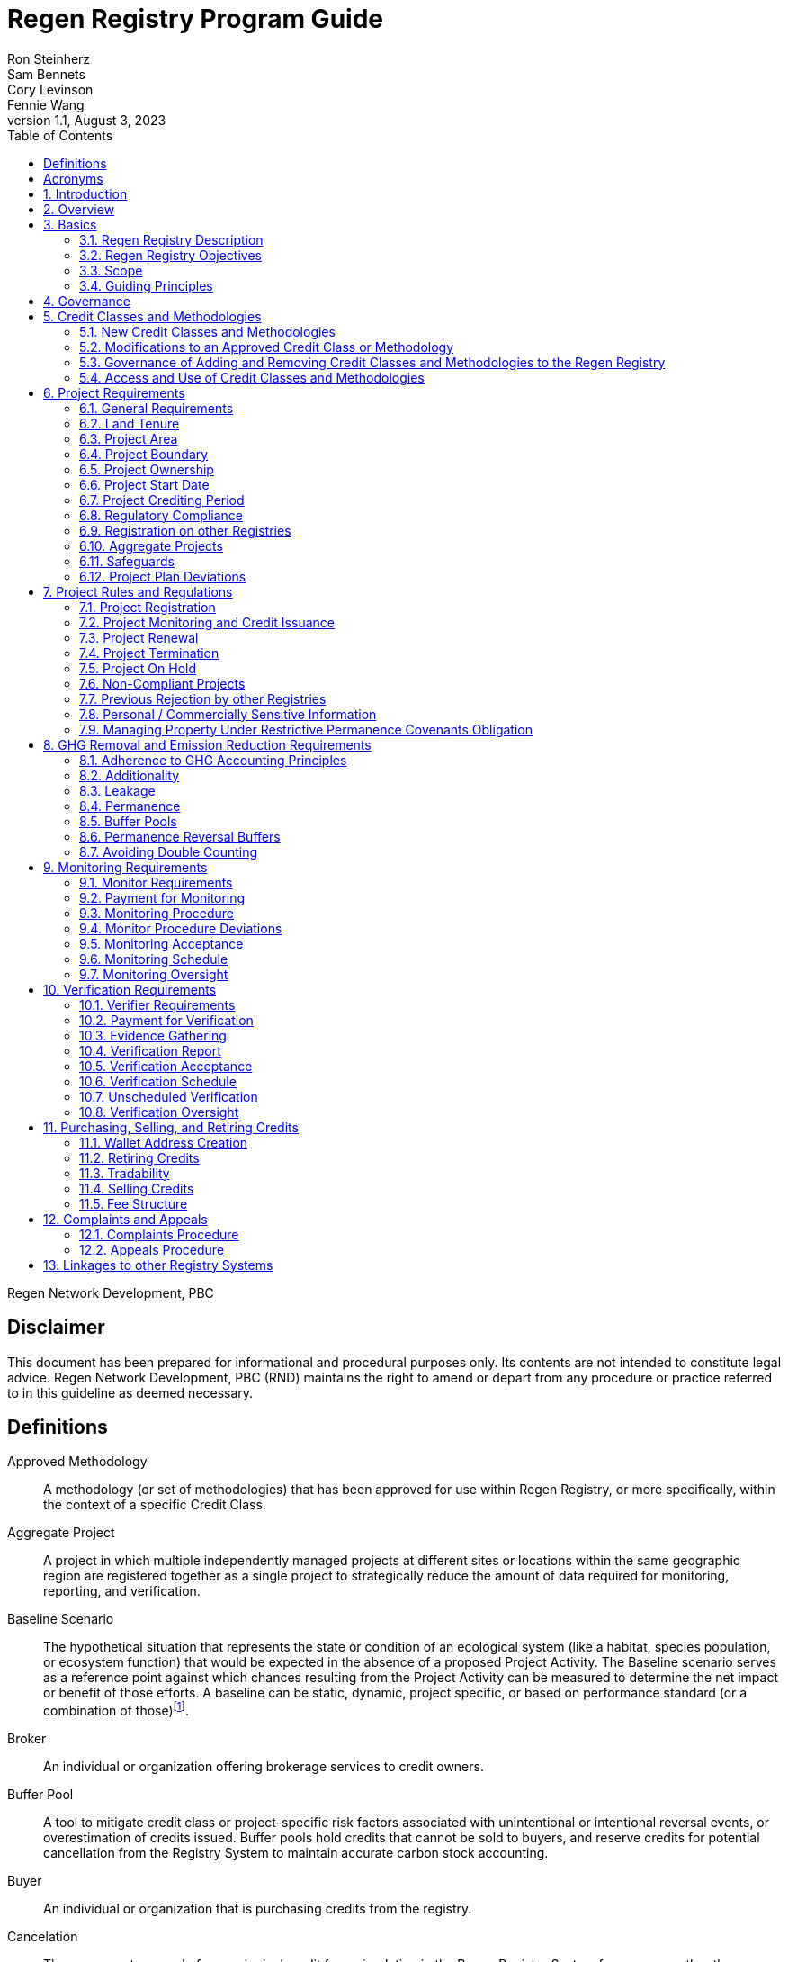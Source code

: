 = Regen Registry Program Guide
Ron Steinherz; Sam Bennets; Cory Levinson; Fennie Wang
v1.1, August 3, 2023
:description: 
:toc:
:sectnumlevels: 3

Regen Network Development, PBC

[discrete]
== Disclaimer

This document has been prepared for informational and procedural
purposes only. Its contents are not intended to constitute legal advice.
Regen Network Development, PBC (RND) maintains the right to amend or
depart from any procedure or practice referred to in this guideline as
deemed necessary.


== Definitions

Approved Methodology::

A methodology (or set of methodologies) that has been approved for use within Regen Registry, or more specifically, within the context of a specific Credit Class.

Aggregate Project::

A project in which multiple independently managed projects at different
sites or locations within the same geographic region are registered
together as a single project to strategically reduce the amount of data
required for monitoring, reporting, and verification.

Baseline Scenario::

The hypothetical situation that represents the state or condition of an
ecological system (like a habitat, species population, or ecosystem
function) that would be expected in the absence of a proposed Project
Activity. The Baseline scenario serves as a reference point against
which chances resulting from the Project Activity can be measured to
determine the net impact or benefit of those efforts. A baseline can be
static, dynamic, project specific, or based on performance standard (or
a combination of
those)footnote:[https://ghgprotocol.org/sites/default/files/standards/ghg_project_accounting.pdf[https://ghgprotocol.org/sites/default/files/standards/ghg_project_accounting.pdf]].

Broker::

An individual or organization offering brokerage services to credit
owners.

Buffer Pool::

A tool to mitigate credit class or project-specific risk factors
associated with unintentional or intentional reversal events, or
overestimation of credits issued. Buffer pools hold credits that cannot
be sold to buyers, and reserve credits for potential cancellation from
the Registry System to maintain accurate carbon stock accounting.

Buyer::

An individual or organization that is purchasing credits from the
registry.

Cancelation::

The permanent removal of an ecological credit from circulation in the
Regen Registry System for purposes other than retirement. Reasons for
cancellation could include reversals, non-compliance with Regen Registry
or Credit Class standards, or migrating credits to a different registry
system.

Credit::

A digital asset, representing a quantifiable unit of measurement either
tied to ecological or social benefit resulting from the implementation
of a Project Activity, or tied to the successful implementation of a
Project Activity rather than an explicitly measured benefit. Credits
within the Registry System are tracked on Regen Ledger, and can exist in
a Tradable, Retired, or Canceled state.

Credit Class::

A standard or protocol for project registration and credit issuance
corresponding to Project Activities measuring GHG removal or emission
reduction, environmental stewardship , and/or other ecological or social
benefits. Credit Classes define the structure, procedures, and
requirements to register projects and issue credits under a specific
protocol. The protocol defined in a Credit Class typically establishes
one or more Approved Methodologies for use under said Credit Class, and
in addition establishes programmatic rules and requirements for project
registration and credit issuance (i.e. project eligibility criteria,
Buffer Pool management, Verification requirements). In some cases, the
processes for measuring, reporting, and verification of ecological and
social benefits may be incorporated directly into a Credit Class, as
opposed to being defined as a Methodology, independent of the
programmatic requirements established in the Credit Class.
+
Credit Classes act as standalone standards or crediting protocols,
meaning that every Credit Class registered with the Regen Registry may
have its own designated governance and issuance structure, buffer pool
requirements, project plan registration requirements, and set of project
actors which act independently of other registered Credit Classes. +
+
Within the context of Regen Ledger (the Registry System used by Regen
Registry), each Credit Class has:
+
- A governance body known as the Credit Class Admin
- One or more Buffer Pools, set up to ensure accounting integrity of
ecological benefits accounted for under the Credit Class
- A set of on-chain anchored metadata defining the rules and regulations
for this Credit Class, as well as a list of Approved Methodologies which
may be used by projects registered in this Credit Class
- One or more Registry Agents who manage project registration and credit
issuance


Credit Class Admin::

An individual, organization, or group of individuals/organizations
(private or governmental) that manages the rules and conditions
necessary to issue credits under a Credit Class. The Credit Class Admin
is responsible for maintaining the credit class protocol, list of
approved methodologies, and subsequent documentation in accordance with
the Regen Registry Program Guide. Additionally, the Credit Class Admin
maintains the list of approved Registry Agents, maintains on-chain
metadata for the Credit Class, and (if applicable) manages Buffer Pool
Accounts for the Credit Class. To the extent that active management of
the above allows, Credit Class Admins are responsible for ensuring
integrity of all ecological claims accounted for in the Credit Class.
+
Credit Class Admins have sole control over the above on-chain components
of a Credit Class, and can also transfer Credit Class Admin privileges
to a new address at their own discretion. Credit Classes may be delisted
from Regen Registry if a Credit Class Admin falls out of compliance with
the Regen Registry Program Guide.

Credit Designer::

An individual or organization that develops a new Credit Class or
updates an existing one.

Crediting Period::

The finite length of time for which a Project Plan is valid, and during
which a project can generate credits.

Credit Vintage::

The Credit Vintage refers to the year in which ecological credits were
issued. Credit Vintages can generally refer to the year in which GHG
emission reductions/removals or other ecological and social benefits
occurred, however, the exact time frame might span multiple years for
longer Reporting Periods.

Issuance::

Issuance is the act of recording and assigning initial ownership of
quantified ecological outcomes and carbon offsets in the form of a
digital asset, known as credits, on the Regen Registry System, a public
blockchain for recording all data, information, and transaction history
related to carbon credits and other environmentally-related assets.

Land Steward::

The individual or organization that is implementing a Project Activity.
This can be a farmer, rancher, conservationist, forester, fisherman,
etc.

Land Owner::

The individual or organization that holds title to the land where the
project is occurring. This can be the Land Steward or a third party that
rents the land to the Land Steward.

Methodology::

A specific set of scientifically based criteria and procedures which
outline the process for monitoring, reporting, verification of
ecological and social benefits and practices for a defined Project
Activity or set of Project Activities. This can include setting project
boundaries, determining the Baseline Scenario, quantifying net GHG
emission reductions or removals, measuring improvements in ecosystem
function, and specifying monitoring procedures.

Methodology Developer::

An individual or organization that develops a new Methodology or updates
an existing one.

Monitor::

An individual or organization that is contracted to measure the benefits
/ indicators defined in a given Credit Class based on the stipulations
in the Approved Methodology.

Monitoring::

The ongoing, systematic process of collecting and analyzing data
to track the ecological and social benefits provided by a Project
Activity, following the guidelines of an Approved Methodology.

Permanence Reversal Buffer::

A dedicated Buffer Pool account that allocates a percentage of credits
from each issuance in order to mitigate permanence related reversal
risk, i.e. GHG removal reversal that has occurred over the permanence
period of the project.

Project Activity::

The specific land management practice or conservation activity employed
by a project to support ecological or social benefits.

Project Area::

The geographic area in which Project Activities are implemented.

Project Boundary::

The geography within which the direct and indirect environmental,
economic, and social impacts of the project are accounted for. This
includes the Project Area as well as areas that may be indirectly
affected, including potential offsite changes in GHG emissions or other
ecological impacts attributable to the project's implementation.

Project Developer::

the individual or organization responsible for the detailed management
of the project. The project developer, who can be the land steward or a
third party, handles detailed planning, design, construction and
implementation of the project.

Project Plan::

The document used to apply for Project Registration under a given Credit
Class. The Project Plan describes the Project Activity or Activities,
demonstrates project eligibility requirements, establishes project
boundaries, specifies project stakeholders, justifies application of the
Credit Class and Methodology, and more.

Project Proponent::

The individual or organization that advocates for a project, identifies
its requirements, and drives its initiation. The Project Proponent
serves as the main point of contact with the Registry Agent throughout
the course of the project and is responsible for initiating project
registration, submission of all materials required by the Credit Class,
Methodology, and Program Guide, and coordinating project actors. The
Project Proponent must ensure correctness and compliance of all
submitted documentation with the standards outlined in the Credit Class,
Methodology, and Regen Registry Program Guide to ensure credit quality.
The Project Proponent receives the credits upon issuance and is
responsible for coordinating sale and distribution between project
actors.
+
The individual or organization that has overall control and
responsibility for the project. The Project Proponent serves as the
primary liaison with the Registry Agent and is in charge of initiating
project registration, submission of project documentation to the
Registry Agent, ensuring correctness, completeness, and compliance
with standards outlined in the Credit Class and Methodology to ensure
underlying credit quality, and coordination of project actors. The
Project Proponent receives the credits upon issuance and is
responsible for coordinating sale and distribution to project actors.

Project Start Date::

The date on which the project commences and begins generating and
accounting for GHG emission reduction or removals or other ecological
and social benefits. The Project Start Date marks the beginning of the
Crediting Period.

Regen Registry::

A systematic tool, platform, and process that functions to set community
standards and provide frameworks to quantify, monitor, and trade
ecological credits and other types of ecological claims. The Regen
Registry seeks to operate by engaging the community in the process.
Regen Registry provides the the following processes and functions:
setting standards for methodology development and approval, maintaining
and overseeing standard use of the Registry System by Credit Classes
registered under the Regen Registry Program, and creating and
maintaining frameworks for decision making processes and appeals.
+
The design of the Regen Registry is intended to be modular, where
decision making is shared among stakeholders. These stakeholders can
propose and vote on key decisions, form committees to oversee specific
aspects of the registry process, and collectively resolve disputes or
challenges that arise. Currently, the Regen Registry is stewarded by RND
PBC.

Registry Agent::

The individual or organization appointed by the Credit Class Admin that
operates the Registry System to register projects and/or issue credits
under a given Credit Class. The Registry Agent is responsible for
maintaining accurate accounting and ensuring compliance of registered
projects, issued credits, and other ecosystem service claims as set
forth in the Regen Registry Program Guide, Credit Class, Approved
Methodology, and Project Plan. The Registry Agent is also responsible
for ensuring updates made to the Registry Program, Credit Class,
Approved Methodology and Project Plan are, if applicable, applied to
existing projects in a way that is transparent and fair.

Registry System::

The technical infrastructure used to track information and claims made
on ecological state, which may comprise of specific business logic,
computer code and programs that execute some of the functions of the
Regen Registry. The Regen Registry's Registry System is built on Regen
Ledger, and supports (but not limited to) registering projects, tracking
the issuance, ownership, transfer, and retirement (or Cancelation) of
ecological credits, data anchoring and signing, and transparent tracking
of decision making practices.

Reporting Period::

A period of time following the methodology guidelines in which
Monitoring and Verification activities are completed.

Retirement::

The permanent removal of an ecological credit from circulation in the
Registry System after it has been used or claimed.

Reversal::

A situation where project benefits, such as carbon removals or
improvements in biodiversity, are unexpectedly reversed. Reversal events
can happen due to a variety of reasons, including natural disasters,
changes in land use, poor project management, or failure to comply with
project protocols.

Site::

The location where a project implements the Project Activity or
Activities.

Validation::

The systematic, independent third-party assessment of a project prior to
registration to determine whether a project conforms to the rules and
requirements outlined in the Regen Registry Program Guide, Credit Class,
and Approved Methodology, and evaluates the reasonableness of
assumptions, limitations, and methods that support claims about the
future outcome of Project Activities.

Verification::

The systematic, independent, and documented assessment by a qualified
and impartial third party of the Monitor's assertions for a specific
Reporting Period.

Verifier::

An individual or organization that is contracted to execute the
verification requirements stipulated in a given Credit Class.


== Acronyms

GHG:: Greenhouse Gasses
IPCC:: Intergovernmental Panel on Climate Change (IPCC) is an
intergovernmental body of the United Nations that is dedicated to
providing the world with objective, scientific information relevant to
understanding the scientific basis of the risk of human-induced climate
change.
AFOLU:: Agriculture, Forestry and Other Land Use; a category of carbon
credit projects that are related to agriculture, forestry, and other
land uses (e.g. conservation).
RND PBC:: Regen Network Development, Public Benefit Corporation , the
entity developing and operating the Regen Registry.
SDG:: the United Nations' Sustainable Development Goals.
GIS:: Geographic information system is a conceptualized
framework that provides the ability to capture and analyze
https://en.wikipedia.org/wiki/Spatial_analysis[spatial] and
https://en.wikipedia.org/wiki/Geographic_data_and_information[geographic
data].

:sectnums: 

== Introduction

Every day, business is done while neglecting our most important
partners: farmers, land stewards, and the Earth. The result are
destructive global consequences like climate change, desertification,
biodiversity loss and resource depletion that affect nearly every aspect
of human life. The United Nations FAO estimates 33% of the
Earth's soils are already degraded and over 90% could become degraded by
2050footnote:[FAO and ITPS, 2015; IPBES, 2018].

The price tag to 'fix' these problems is estimated to be in the
trillions, paralyzing global efforts to quickly address climate change.
There may be nothing of more critical importance today than the
regeneration of the world's ecosystems.

Land Stewards, the stewards of our global landscapes, offer one of the
most powerful pathways for reversing climate change and unlocking a
massive untapped market in the world: the services and products
generated by Earth's ecosystems. Regen Registry, coupled with Regen
Ledger, an ecological blockchain-based ledger, creates a new platform
for Land Stewards to monetize their ecological data while receiving
rewards for regenerative practices. By improving the understanding of
the state of our land, oceans, and watersheds and enabling rewards for
verified positive changes, Regen Network catalyzes the regeneration of
our ecosystems.

Regen Network Development, PBC was launched in Q2, 2018 and is
headquartered in Great Barrington, Massachusetts. The mainnet blockchain
of Regen Ledger was launched in April 2021.

== Overview

The Regen Registry Program Guide details the general requirements and
specifications for the quantification, monitoring, reporting and
verification (MRV), project registration, and issuance of credits on
Regen Registry. The common characteristic of all Regen Registry credits
is that they are all nature-based solutions, and each can provide one or
more ecosystem services, including GHG emissions reductions and
removals, biodiversity/habitat protection, improvement in water quality,
and morefootnote:[Note, the taxonomy of carbon markets and climate
mitigation varies from ecosystem services].

The Program Guide establishes the requirements for the use of Regen
Registry, including the development and use of credit classes and
methodologies, the project registration process, project eligibility,
and the issuance of tradable environmental assets to projects. This
guide is intended to be used by Credit Designers, Methodology
Developers, Credit Class Admins, Registry Agents, Project Proponents,
Buyers, Monitors, Verifiers, and all other stakeholders.

Regen Registry aims to maximize flexibility and usability for Project
Proponents while maintaining the environmental integrity and scientific
rigor necessary to ensure that projects developed against its credit
classes and methodologies are of the highest quality.

Project Proponents developing a project for registration to a Credit
Class on Regen Registry shall follow this Program Guide and must apply
directly to a Credit Class's Registry Agent to enroll their project.

Project Proponents and other interested stakeholders should refer to the
https://registry.regen.network/v/regen-registry-handbook/[Regen
Registry Handbook] for the latest version of the Program Guide, Credit
Classes, Approved Methodologies, document templates, and other guidance.

== Basics

=== Regen Registry Description

Regen Registry is an open source ecosystem service registry which
provides a tool, platform, and process that functions to set community
standards and provide frameworks to quantify, monitor, and trade
ecological credits and other types of ecological claims. The Regen
Registry is a community defined project which operates in a manner
similar to how open-source frameworks are developed. The processes and
functions provided by the Regen Registry include setting standards for
methodology development and approval, maintaining and overseeing
standard use of the Registry System by Credit Classes registered under
the Regen Registry Program, and creating and maintaining frameworks for
decision making processes and appeals.

The design of the Regen Registry is intended to be modular, where
community decision making is shared among stakeholders. These
stakeholderscan propose and vote on key decisions, form committees to
oversee specific aspects of the registry process, and collectively
resolve disputes or challenges that arise. Currently, the Regen Registry
is stewarded by RND PBC.

Regen Registry aims to provide an open source, vertically integrated
solution consisting of:

[loweralpha]
. **Registry System** - technical infrastructure used to track information and
claims made on ecological state, which may comprise of specific business
logic, computer code and programs that execute some of the functions of
the Regen Registry. The Regen Registry's Registry System is built on
Regen Ledger, and supports (but not limited to) registering projects,
tracking the issuance, ownership, transfer, and retirement (or
Cancelation) of ecological credits, data anchoring and signing, and
transparent tracking decision making practices.
. **Marketing Platform** - showcases the unique story of each project,
highlighting the land stewards, the impact on the land and environment;
provides Buyers and policy makers with impact analytics on a portfolio
(regional, national, and global) of key ecological indicators.
. **Marketplace and Exchange (Trading Platform)** - sellers offer their
credits for sale; Buyers purchase from one or multiple projects and
build a portfolio; the system provides a clearing and settlement
infrastructure including payments and billing.
Each layer offered within the Regen Registry is standalone and Project
Proponents can choose which ones to use. For example, a Project
Proponent can choose to use the Registry System to track project
registration and credit issuance, but use a third-party marketplace to
list and sell credits. That said, integrated use of all layers will
enable significant advantages in ease-of-use, effectiveness, and cost
efficiency.

=== Regen Registry Objectives 

Regen Registry's objectives are to:

- Encourage nature-based solutions. For example, solutions based on
regenerative agriculture, conservation, and best management practices,
as a strategy to mitigate (by removing/reducing GHG emissions) and/or
adapt to climate change.

- Provide guidance forand promotescientifically rigorous methodologies and
credit classes to foster high quality ecological assets.

- Create an open-source infrastructure that allows cost-effective and
rigorous MRV implementation, issues and tracks credits while avoiding
double counting, and provides payments, billing, and marketing
functionality.

- Support best practices in project-level GHG accounting and ecosystem
services.

- Commercialize innovative types of credits bundled with valuable
co-benefits and ecosystem services.

- Provide an environment to develop new types of ecological assets that
will inform voluntary and regulated markets.

- Incorporate cutting-edge technologies, such as IoT sensors, satellite
remote sensing, and digital signatures in the use of project monitoring
and verification.

- Enhance public confidence in market-based action for GHG removal and
ecosystems' regeneration.

- Support interoperability between climate markets emerging from the
UNFCCC's Paris Agreement and global NDC commitments.

=== Scope

==== Geography

. Regen Registry accepts projects from locations worldwide, provided they conform to an approved credit class and its respective methodology.

==== Project Activities

Regen Registry was developed to be a catalyst for ecosystem regeneration
around the globe using blockchain, decentralized finance, and other Web
3.0 tools. To accomplish this, we are developing innovative ways to
financially support people working to improve and maintain ecosystem
health through the use of nature-based solutions (NbS). We follow a
definition of NbS that is similar to the International Union for
Conservation of Nature (IUCN) definition but we replace _"sustainably"_
with “_regeneratively_” to define NbS as:

[.text-center]
_“actions to protect, [regeneratively] manage and restore natural or
modified ecosystems that address societal challenges effectively and
adaptively, simultaneously providing human well-being and biodiversity
benefits”_.

This definition includes, but is not limited to, projects reducing
negative direct impacts that humans have on ecosystem function,
improving climate adaptation, and reducing global warming. Examples of
projects that we support will be reflected in our growing list of
methodologies and projects.

. Regen Registry accepts any projects using nature-based solutions as defined above.

==== Data Submission and Record Keeping

. Regen Registry provides a Registry System which can be used to track 
information and claims made on ecological state, which may comprise of 
specific business logic, computer code and programs that execute some of
the functions of the Regen Registry. The Regen Registry's Registry
System is built on Regen Ledger, and supports (but not limited to)
registering projects, tracking the issuance, ownership, transfer, and
retirement (or Cancelation) of ecological credits, data anchoring and
signing, and transparent tracking decision making practices.

=== Guiding Principles 

==== Accuracy 

The Project Proponent shall reduce, as far as is practical,
uncertainties related to the quantification of GHG removals and/or any
other applicable ecological indicator, such as species habitat, tree
coverage, etc.

Methodologies submitted for Regen Registry approval shall include
methods for estimating the uncertainty for each indicator.

The use of models, such as biogeochemical models, must include an
estimate of structural uncertainty related to the inadequacy of the
model, model bias, and model discrepancy. Monitors shall quantify these
using the best available science, Monte Carlo analyses, uncertainty
estimates from peer reviewed literature, and/or consulting model experts
who have either developed or worked directly with the model in an
academic setting.

==== Comparability

Methodologies approved on Regen Registry shall rely on comparable
peer-reviewed studies as best as possible.

Further, Regen Registry is building infrastructure for automated
monitoring processes that will enable, once monitoring has been
performed for a given project, to have an independent party run that
same monitoring process again, at will, in order to compare the results.
We believe this will provide a new level of transparency and assurance
to monitoring processes.

==== Transparency

Regen Registry is built to provide stakeholders, including Project
Proponents, Buyers, scientists, and market experts, with a high level of
transparency. We achieve this by:

- Credit Classes and Methodologies are publicly available and receive
public comment. We also encourage engaging a broad set of subject matter
experts during the design process.

- All pertinent project data is publicly available, including the Project
Plan, monitoring reports, credit issuance certification, and
verification reports.

-  Regen Ledger will provide an immutable record and digital audit trail of
monitoring and verification outcomes, and credit issuance and sales.

See also the GHG Accounting and Policies section.

==== Collaboration

Regen Registry believes deeply in collaboration. We are convening a
broad set of independent parties to participate in:

Methodology development and Credit Class design - scientists, economists
and subject matter experts are invited to create new, cutting-edge
ecological assets, to provide feedback, and to govern the library of
methodologies and credit classes.

Monitoring and verification - remote sensing companies, experts, IoT
providers, surveying tools, etc. are invited to provide their monitoring
services to streamline the costs of MRV while maintaining scientific
rigor.

Regen Registry platform and Regen Ledger development - software
developers who are eager to mitigate climate change are welcome to
contribute to these open source projects.

==== Practicality

Regen Registry aims to balance the time and cost required by Project
Proponents to collect data for monitoring, verification and reporting
and the need for assurances from credit Buyers. To that end, Regen
Registry encourages an adaptive approach to methodology development that
will provide different levels of assurances to cater to different needs
of credit Buyers.

==== Security

RND will conduct security audits of major releases of its software,
including Regen Ledger and Regen Registry, to ensure the data integrity
and fidelity of credit ownership and the underlying MRV data.

==== Open Source and Open Data

Following the collaboration principle above, RND is a strong proponent
of open-source software and open data. We firmly believe that in order
to achieve the best results, provide transparency, ensure fair
governance, and invite collaboration from multiple stakeholders, we need
to develop open source software and share our research data openly. Our
software code repositories are available on
GitHubfootnote:[https://github.com/regen-network/[https://github.com/regen-network/]].

==== User-Centric Design

Relative to their potential, Agriculture, Forestry and Other Land Use
(AFOLU) carbon credits have seen limited adoption in regulatory and
voluntary markets. Historically, the supply of these credits has been
limited because credit design has not incorporated enough feedback from
land stewards, resulting in credit requirements that were complicated,
expensive and/or time consuming. Regen Registry follows a user centric
design of credit classes and methodologies with input not only from
buyers but also land stewards and project developers.

== Governance

Regen Registry is built on the principles of openness, collaboration,
accountability, user centric design, transparency, responsiveness, and
participation. This is applied to Credit Class administration and
Methodology design, provision of monitoring and verification services,
integration with other registries, and with 3rd-party service providers.

Credits issued under Regen Registry rely on a software implementation
that includes two layers:

[loweralpha]
. Regen Marketplace - a centralized software layer that provides user
interfaces for managing accounts, project pages, buy/sell functionality,
administrative functions; and

. Regen Ledger - a decentralized software layer that is used to issue,
transfer, and retire credits and tracks all pertinent monitoring,
reporting and verification (MRV) information as immutable records.

Regen Registry is operated by Regen Network Development, PBC (RND), a
private for-profit company. Regen Ledger is a public decentralized
ledger that is not owned by a single entity (including RND) and is a
Digital
Commonsfootnote:[https://en.wikipedia.org/wiki/Digital_commons_(economics)[https://en.wikipedia.org/wiki/Digital_commons_(economics)]]
that is operated by a network of independent stakeholders called
Validators that are incentivized to maintain the integrity of the
underlying ecological data and credits tracked on the ledger. Regen
Network believes this is the best way to maintain long term data
integrity, auditability, transparency, and viability, and enables a just
allocation of resources and sustained regeneration of ecological
ecosystems (see blog
postfootnote:[https://medium.com/regen-network/community-stake-governance-model-b949bcb1eca3[https://medium.com/regen-network/community-stake-governance-model-b949bcb1eca3]]
for more details).

Regen Registry is committed to fully complying with all relevant U.S.
Commodity Futures Trading Commission (CFTC) and the U.S. Securities and
Exchange Commission (SEC) standards and other applicable regulations.

In the event that RND dissolves, the Regen Registry's contractual
agreements bind both Registry Agents and Project Proponents and buyers
to uphold any outstanding contractual commitments.

== Credit Classes and Methodologies

Regen Registry aims to democratize and invigorate the design of
ecological credits. To that end we are separating out the typical set of
definitions that are part and parcel of most registry standards and
allow Credit and Methodology Designers to modify and upgrade these as
needed and appropriate. These include:


- Credit definition
- Project eligibility requirements
- GHG accounting related requirements including permanence, leakage and
additionality.
- Verification requirements
- Reporting and compliance requirements

The Regen Registry Program Guide and the Credit Class templates provide
the guidelines for creating new credits, thus enabling innovation while
maintaining a high standard of rigor.

While a subset of Credit Classes might be developed by RND, the
intention is to build a vibrant community of Credit Designers that will
take the lead going forward.

Regen Registry aims to steward a broad set of Credit Classes that cover
different ecosystems, geographical regions and localities, and are
tailored for different stakeholders (e.g. smallholder farmers, corporate
farms, indigenous communities, conservation organizations, etc).

One of our key assumptions is that creating a one-size-fits-all solution
is suboptimal and does not tap into collective potential. Ecological
systems are inherently complex. Regenerative farming, grazing ,and
conservation are complex, nuanced, and locale specific. Similarly, the
needs and risk profile of credit buyers vary substantially depending on
the size of the company, its sector, climate goals, etc. As such, we
believe a successful solution needs to leverage commonalities and best
practices, while simultaneously allowing for flexibility in design.

=== New Credit Classes and Methodologies 


. All new Credit Classes and Methodologies must go through an Expert Peer
Review and Public Comment process The requirements for Expert Peer
Review and Public Comment are outlined in the
https://registry.regen.network/v/regen-registry-handbook[Regen Registry Handbook].
. Regen Registry may grandfather in new Methodologies or Credit Classes
into the Regen Registry Methodology Library from another Registry if the
applicant submitting the Methodology or Credit Class can demonstrate the
Methodology has gone through a process of similar merit to the one
above.
. Regen Registry must document the entire Credit Class or Methodology
approval process for Expert Peer Review or Public Comment including
submitted versions, responses of reviewers, comments and responses of
the Methodology or Credit Designer, and corresponding changes made to
each version Credit Class or Methodology at each stage.

=== Modifications to an Approved Credit Class or Methodology

==== Proposed Modifications to Approved Credit Classes and Methodologies

. Credit Class Admins may propose modifications to an existing approved
Credit Class or Methodology where they maintain the guidelines
stipulated in the Regen Registry Program Guide. Credit Class and/or
Methodology modifications may be submitted for review to Regen Registry.
. Regen Registry, currently managed by RND, will review the extent of the
modification and determine what steps in the approval process outlined
in Section 5.1 are required to approve modifications.
. If changes to Credit Class or Methodology are approved by the Regen
Registry, Credit Class Admins are required to indicate the changes made
to the Credit Class or Methodology and release the updated document as
an updated version.
. Upon releasing an updated version of a Credit Class or Methodology,
Credit Class Admins are compelled to specify whether the updated version
necessitates enforcement/updates for pre-existing projects registered
under the same Credit Class. If such enforcement is required, Admins
must supply a comprehensive justification detailing the reasons behind
the implementation of these changes.

==== Credit Class and Methodology Update Requirements for Existing Projects

. If a new version of a Credit Class or Methodology is released, the
Registry Agent must inform the Project Proponent of any updates made to
the Credit Class or Methodology and indicate if changes are to be made
to the project.
. Project Proponents are required to implement changes to the best of
their ability.
. If a Project Proponent is unable to implement changes for an updated
version of a Credit Class or Methodology, they must submit an
application for variance to the Credit Class Admin to remain under a
previous Credit Class or Methodology version. Applications for variance
must state why the Project Proponent is unable to implement the new
changes under the new version of the Credit Class. Such applications
must be approved by the Credit Class Admin. Projects with approved
applications for variance shall be denoted as issued under the previous
version of the Credit Class.

=== Governance of Adding and Removing Credit Classes and Methodologies to the Regen Registry

Regen Registry, currently managed by RND, will govern the process of
adding new Credit Classes and Methodologies per above process. In the
future our aim is to move towards an independent, decentralized
governance of these Credit Classes and Methodologies by a broad set of
stakeholders, including subject matter experts, land stewards, project
developers, monitors, and verifiers.

If a Credit Class Admin manages a Credit Class or Methodology in a way
that deviates from the rules as stipulated in the Regen Registry Program
Guide, Regen Registry may revoke its approval of said Credit Class or
Methodology, removing it from Regen Registry. For avoidance of doubt,
the Credit Class or Methodology would still exist as a managed on-chain
credit class on Regen Network, but would no longer be recognized under
the Regen Registry Program.

=== Access and Use of Credit Classes and Methodologies


. All Methodologies and Credit Classes registered under the Regen Registry
must be either open source or open access, as designated by the original
Methodology Developer or Credit Designer.

    - Open Source Methodologies/Credit Classes are ones where the methodology
    and all subsequent software, tools, and modules, are publicly available
    and freely available for use, modification, and distribution.

    - Open Access Methodologies/Credit Classes are those where the
    Methodology/Credit Class is publicly accessible and free for use, but
    may not come with subsequent software, tools, and modules, and may not
    be available for modification without the approval of the Methodology or
    Credit Designer.

. For every new Methodology or Credit Class submitted to Regen Registry,
the submitting party must explicitly declare whether their Methodology
or Credit Class is Open Source or Open access at the time of
registration. This declaration forms part of the official registration
documentation and cannot be changed retroactively.

. While all Methodology or Credit Class registered with the Regen Registry
must be open source or open access, implementations of the Methodology
or Credit Class by Monitors can be closed source. This means that
Monitors may use proprietary tools or modules to implement the
Methodology or Credit Class, as long as they can demonstrate that their
implementation accurately follows the Methodology or Credit Class and
meets all other requirements of the Regen Registry Program.

. Modifications to the Methodology and Credit Class submitted to the Regen
Registry must comply with the open source or open access declaration
made by the original Methodology or Credit Class Designer.

== Project Requirements

=== General Requirements

. Projects shall meet all applicable rules and requirements outlined in
the Regen Registry Program Guide.

. Projects shall only apply Credit Classes and Methodologies approved by
into the Regen Registry. Credit Classes and Methodologies shall be
applied in full and adhere to any applicable rules and requirements. The
full list of approved Credit Classes and Methodologies can be found in
the Regen Registry Handbook.

. Projects shall apply the latest version of the applicable Credit Class
and Methodology.

=== Land Tenure

. Land tenure is a legal term representing rights and interests in project
lands.

. The Project Proponent shall own, have control over, or document
effective control over the GHG sources/sinks from which the removals
originate.

. The Project Proponent shall provide documentation and/or attestation of
land tenure.

. In the case of leased land, the landowner shall agree to all contractual
obligations taken by the Project Proponent, and the Project Proponent
shall provide documentation and/or attestation of title agreement to
credits.

. The Registry Agent may require a legal review by an expert in local law.

=== Project Area

. The Project Area may only include land meeting the following
requirements:
    - The land was not converted from forest land, wetlands or any other
    natural ecosystem in the ten-year period prior to the Project's Start
    Date.

. The Project Area may include portions of land which are not eligible
land, only if they are excluded from any GHG or co-benefit estimation.
Those areas will be clearly demarcated in the Project Plan.

=== Project Boundary

. The Project Boundary shall be described in the Project Plan, including
any GHG sinks, sources, and reservoirs, or other ecological indicators.

=== Project Ownership

. The Project Proponent shall stipulate the ownership of credits issued to
the project. Regen Registry supports fractional ownership of the credits
allocated to a project in a given issuance event, therefore credits can
be split between Land Stewards, Land Owners, Project Developers, and
Buyers.

=== Project Start Date

. Each Credit Class must specify the Project Start Date requirements.

. The Project Proponent shall stipulate the Project Start Date and justify
how it meets the eligibility requirements outlined in the Credit Class.

. If a Project Start Date precedes project registration, the Project
Proponent must justify how the project has met the eligibility and data
requirements outlined in the Credit Class and Approved Methodology prior
to project registration

=== Project Crediting Period

. Each Credit Class must specify the Crediting Period projects in that
Credit Class are eligible to receive Credits.

. Project Proponents shall stipulate the Crediting Period in the Project
Plan.

=== Regulatory Compliance

. Projects must maintain material regulatory compliance, that is, adherent
to all laws, regulations, and other legally binding mandates directly
related to Project Activities.

. Project Proponent is required to provide a regulatory compliance
attestation for the project(s) in the project plan. This attestation
must disclose all relevant laws, regulations, or other legally binding
mandates directly related to Project Activities and indicate (if
applicable) where Project Activities violate compliance.

. Project Proponents are required to disclose on an ongoing basis any
potential or imminent or actual violations of laws, regulations, or
other legally binding mandates related to Project Activities.

. The Registry Agent retains discretion to decide on a case-by-case basis
whether a violation requires canceling the project or putting it on hold
until the issue is addressed.

=== Registration on other Registries

. Project Proponents are required to state if they plan to apply in the
future, or have applied for and been listed, registered, and/or been
issued GHG emission reduction or removal credits, biodiversity credits
or any other ecological credit through any other GHG emissions program,
biodiversity program or any other certification program.

. Project Proponent will include detailed information on any credit
issuance (volume, vintage, status), and information on any rejections of
the project application on other registries.

. Regen Registry will review the information provided by Project Proponent
and approve or reject concurrent registration with another registry(s).
Regen Registry will permit concurrent project registration only if the
following conditions are met:

- No double issuance - credits issued for the same unique emissions
reductions (project boundary and vintage) do not reside concurrently on
more than one registry.

- No double sale - once any credits have been sold on another registry,
the Project Proponent will be required to cancel that project in order
to register on the Regen Registry.

=== Aggregate Projects

. Project Proponents may be able to create efficiencies around reporting
and verification by strategically combining a group of project areas
participating in an Aggregate Project. To that end, project areas should
be grouped so their defining characteristics are as homogeneous as
possible. Verifiers may select randomly which project areas will receive
on-site visits, or apply a risk analysis to identify project areas with
the strongest influence over an Aggregate Project's outcomes. Verifiers
can use their own discretion to determine the data sampling approach,
yet all sites require at least a desk-based review.

. Sites must be located in the same pre-defined climatic or geographic
region and share similar soil, phytophysiognomy, and other ecological
characteristics, and share the same land-management practice. Project
Proponents must justify registration of aggregated projects in the
Project Plan.

=== Safeguards

. Project Activities must not negatively affect the environment or local
communities. The Project Proponent must identify and address any
negative environmental and socio-economic impacts of Project Activities
and engage with local stakeholders to mitigate them.

. Safeguard conditions hold, not only during project registration but
throughout the lifetime of the project. That is, Project Proponents with
an existing project on Regen Registry shall follow the same procedure
above if planning to register on another registry concurrently.

====  No Net Harm

. The Project Proponent shall detail and potential negative socio-economic
and environmental impacts of the project and the steps taken to mitigate
them. This includes risks of project implementation to local
stakeholders, how risks are mitigated and plans to protect local
stakeholder property rights Include process for conflict resolution
between project proponent and local stakeholders, such as grievance
redress.

====  Local Stakeholder Consultation

. The Project Proponent shall indicate how local stakeholders were
identified and consulted prior to the project implementation.

====  Environmental Impact

. The Project Proponent must indicate if environmental impact assessments were
undertaken and describe the process and findings.

====  Public Comment

. Public Comment - the Project Proponent shall specify if a community
public consultation was undertaken prior to the project implementation
and detail how comments were addressed, either in updates to the project
or justified as irrelevant.

=== Project Plan Deviations

. Deviations from the Credit Class or Approved Methodology are permitted
where they do not negatively affect the conservativeness of the Credit
Class or Approved Methodology's approach to the quantification of GHG
emissions reductions and removal enhancements, or other ecological
benefits, and do not affect the Safeguards specified in Section 6.10.

. Project Proponents submitting Project Plan deviations must provide
evidence that the proposed deviation meets the conservativeness
standards of the Credit Class and Approved Methodology.

. The Registry Agent will permit project-specific deviations from the
Approved Methodology where they do not negatively affect the
conservativeness of an Approved Methodology's approach to the
quantification of GHG emissions reductions and removal enhancements.

. The Registry Agent will review deviation requests, and if approved,
deviations can be applied to a specific project, but are not published
as modifications to the Credit Class or Approved Methodology. Any
approved deviations must be communicated to the Credit Class Admin, and
may be overridden by the Credit Class Admin.

== Project Rules and Regulations

=== Project Registration 

. Project Proponents must submit a Project Plan and subsequent
documentation to the Registry Agent to apply for Project Registration
under a given Credit Class.

. The Registry Agent shall conduct an exhaustive review of the Project
Plan and subsequent documentation to ensure the Project Proponent has
met all the requirements outlined in the Credit Class, Methodology, and
Regen Registry Program Guide and register the project upon satisfactory
confirmation that all documentation is complete.

=== Project Monitoring and Credit Issuance

. Monitoring and Verification reports shall be created for each Reporting
Period. Monitors and Verifiers shall submit reports to the Registry
Agent, including any corrections/revisions identified by the verifier
(if applicable).

. The Monitoring and Verification Reports shall describe the current
status of project operation, and include the data monitored, the
monitoring plan, the calculated emission reductions and ecological
indicators for the Reporting Period stated in the Credit Class and
following the guidelines in the Approved Methodology.

. The Registry Agent shall conduct an exhaustive review of all submitted
information to ensure that Monitors and Verifiers have met the
requirements stipulated in the Credit Class and Approved Methodology and
issue credits upon satisfactory confirmation that all documentation is
complete.

=== Project Renewal

. At the end of the project, the Project Proponent can elect to renew the
project. The Project Proponent may do so by:

.. Choosing from a renewal period as stipulated in the Credit Class.
.. Submitting an updated Project Plan in compliance with up-to-date Credit
Class and Approved Methodology.

. The final project monitoring and verification round of carbon stock
and/or other ecological indicator estimates will be automatically used
as the renewal up-to-date baseline.

. Project Proponents may renew a project multiple times. Regen Registry
does not limit the number of periods of renewal that are allowed for a
given project.

=== Project Termination 

==== End of Crediting Term 

. At the end of the Crediting Period, the Project Proponent will engage in
a final project verification. The report will be made public.

. The Project Proponent has the choice to renew the project (renewal
duration stipulated in Credit Class).

. In the case of a GHG removal credit, based on the end of project carbon
stock estimation, the Credit Class Admin will retire or issue credits
from the Buffer Pool. See the Buffer Pool section for more details.

====  Premature Project Termination 

. Prior to credit sales transactions (i.e. sold, transferred, or retired),
a Project Proponent can decide to end the project prematurely with no
penalties.

. Regen Registry, Credit Class Admin, and Registry Agent fees will still
apply, along with any outstanding obligations between Project Proponent
and 3rd parties, such as Verifiers and/or Monitors.

==== In the case of a GHG removal credit

. Before credit sales transactions, project credits in the Project
Proponent's account will be canceled including the respective Buffer
Pool and Permanence Reversal Buffer allocations.

. After credit sales transactions, the Project Proponent:

.. Shall engage with a final monitoring and verification round to calculate
the carbon stock levels and determine Buffer Pool allocations and/or
further compensation required. See the Buffer Pool section for more
details. If the Project Proponent fails to engage with a final
monitoring and verification round, the project will be deemed to be
non-compliant.

.. Comply with permanence requirements of the vintage that was sold.

=== Project On Hold

. A project may be put on hold by the Registry Agent if:

    - Project Proponent fails to comply with the reporting requirements stated
    in Credit Class and the Approved Methodology.

    - A Verification Report is submitted with a Rejection rating.

    - In the case of a GHG removal credit, an intentional reversal of carbon
    stock is identified.

. A project in on hold status will not be issued credits until the
identified issues are resolved.

. The Project Proponent will be allowed 60 days to remedy the fault found
or the project will be deemed non-compliant. The Registry Agent may
require an additional monitoring and verification round after the fault
has been remedied.

=== Non-Compliant Projects

. Projects that are non-compliant include the following cases:

    - In the event that a project was put on-hold and the Project Proponent
    did not comply with the satisfaction of the Registry Agent's requests
    within 60 days.

    - The Project Proponent terminated the project prematurely and did not
    comply with final monitoring and verification round requirements.

. These cases will be seen as a breach of contract, subject to dispute
resolution as stipulated in the project registration agreement between
the Project Proponent and Registry Agent. If the dispute is not
resolved, the project will be terminated and all issued credits
remaining in Project Proponent's account along with the project credits
allocated to Buffer Pool and Permanence Reversal Buffer (if applicable)
will be canceled.

. Non-compliant projects will be marked as non-compliant and, depending on
the case, at the Registry Agent's discretion, the Project Proponent
might be restricted from listing any future projects on Regen Registry.

=== Previous Rejection by other Registries

. Regen Registry may consider a project rejected by other registries, due
to procedural or eligibility requirements, if the project complies with
the Credit Class and Approved Methodology. The Project Proponent for
such a project shall include a statement in the Project Plan that lists
all other programs to which the Project Proponent has applied for
registration and was rejected, the reason(s) for the rejection, and
pertinent documentation.

=== Personal / Commercially Sensitive Information

. Project Proponents may request to designate portions of the Project Plan
or project documentation as Personal / Commercially Sensitive
Information. This information must be available for review by the
Registry Agent and the approved Verifier (with non-disclosure
agreements, as necessary), but will not be posted publicly as part of
the project documentation on Regen Registry. This information will be
restricted to these Project Plan items:

.. Entity name and contact information (for project actors other than the
Project Proponent, Monitor, and Verifier)

.. Underlying documents proving attestation of land tenure

.. Underlying contractual agreements between project actors

. To promote transparency, Regen Registry shall presume by default all
project information to be available for public scrutiny, unless
requested otherwise by the Project Proponent.

=== Managing Property Under Restrictive Permanence Covenants Obligation

. Property placed under permanence obligations from a project registered
with Regen Registry must maintain those obligations through the defined
permanence period to ensure ongoing protection of Project Activities. A
change in ownership of the land does not change these requirements,
therefore a Project Proponent is required to burden the property with a
restrictive covenant to ensure these permanence obligations remain in
place in the event of all subsequent transfers of property rights to new
owners that may occur prior to the end of the Permanence Period.

. The Project Proponent shall attest to its intent to have the restrictive
covenant run with the land at creation of the covenant through the the
end of the defined Permanence Period

. The covenant shall relate to the direct use or enjoyment of the land in
order to protect the permanence obligations , for example, restrictions
from deforestation in the event of a reforestation project

. The Project Proponent shall inform the subsequent landowner of the
restrictive covenant that runs with the land and take appropriate action
to document this covenant in writing in the relevant jurisdiction, such
as through the creation of a separate deed or placing notice on the
register of title.

. The Project Proponent shall ensure privity between covenantor and
covenantees and other legal requirements necessary for the restrictive
covenant to run with land per the jurisdiction in which the land is
located

. If the Project Proponent is not the land owner, it shall enter into an
agreement with the land owner such that the land owner burdens her land
with a restrictive covenant that shall run with the land and burden
subsequent landowners and covenantees

. The Project Proponent is required to submit documentation of the
covenant to the Registry Agent.

. Project Proponents must also inform prospective land buyers of any
restrictive covenants that run with the land registered under projects
with Regen Registry

== GHG Removal and Emission Reduction Requirements

This section outlines the requirements to GHG removal and emission
reduction credits issued on Regen Registry.

The Regen Registry attempts to follow the best practices as applied to
carbon credit markets and Agriculture, Forestry and Other Land Use
(AFOLU) carbon credits. The core GHG accounting principles laid out in
ISO 14064 Part
2:2019footnote:[https://www.iso.org/obp/ui/#iso:std:iso:14064:-2:ed-2:v1:en[https://www.iso.org/obp/ui/#iso:std:iso:14064:-2:ed-2:v1:en]]
have informed this guide and are summarized below:

[width="100%",cols="25%,75%"]
|===
a|
*Relevance*

a|
Select the GHG sources, sinks and reservoirs (SSRs), data and
methodologies appropriate to the needs of the intended user.

a|
*Completeness*

a|
Include all relevant GHG emissions and removals. Include all relevant
information to support criteria and procedures.

a|
*Consistency*

a|
Enable meaningful comparisons in GHG-related information.

a|
*Accuracy*

a|
Reduce bias and uncertainties as far as is practical.

a|
*Transparency*

a|
Disclose sufficient and appropriate GHG-related information to
allow intended users to make decisions with reasonable confidence.

a|
*Conservativeness*

a|
Use conservative assumptions, values, and procedures to ensure
that GHG emission reductions or removal enhancements
are not overestimated.

|===

=== Adherence to GHG Accounting Principles

==== Boundary Selection 

. GHG project boundaries include a project's physical boundary and
implementation area (i.e. where the Project Activity takes place), the
GHG sources, sinks, reservoirs (SSRs) considered, and the project
duration.

. The Approved Methodology establishes the criteria for the selection of
relevant GHG SSRs, and procedures for quantifying GHG emissions.

. The Project Proponent shall provide maps, Geographic Information System
(GIS) shapefiles, and other relevant information to delineate the
project physical boundary.

====  Relevance and Completeness 

. Project Proponent shall consider all relevant information that may
affect the accounting and quantification of GHG emissions or reductions
including all relevant SSRs.

. The Program Guide and Credit Class include mechanisms to account for
estimation uncertainty and carbon retention risk. See the Buffer Pool
and Permanence sections for more details.

====  Consistency 

. The assumptions, methods, and data used in the Approved Methodology to
quantify GHG reductions and removals rely on peer reviewed data that
enables meaningful comparisons to other methods and data.

====  Accuracy 

. The Project Proponent shall reduce, as far as is practical,
uncertainties related to the quantification of GHG emission reductions
or removal enhancements.

====  Transparency 

. The Approved Methodology, Credit Class and Program Guide disclose
sufficient and appropriate GHG-related information to allow all intended
users to make decisions with reasonable confidence.

. Regen Registry is built to provide public access to all key pertinent
information related to GHG estimations such as project monitoring and
verification reports.

====  Conservativeness

. The Approved Methodology shall define assumptions and specify
quantification methods and monitoring requirements to ensure that GHG
emission reductions and removals are not overestimated.

====  Emission Reduction & Removal Factors

. When estimating GHG emission reductions or removals, methodologies shall
specify GHG emissions or removal factors that are:

    - Derived from a scientific peer-reviewed source
    
    - Appropriate for the GHG source or sink concerned
    
    - Account for uncertainty in the quantification method

====  Independently Verified

. The baseline report, monitoring reports, and Project Plan are validated
by a verifier approved by the Registry Agent, or Credit Class Admin
(unless otherwise stipulated in the Credit Class).

====  Managing Data Quality 

. The Monitor shall follow the guidelines in the Approved Methodology and
establish quality assurance and quality control (QA/QC) procedures to
manage data and information, including the assessment of uncertainty in
the Baseline and ongoing monitoring.

=== Additionality

The concept of additionality is often raised as a vital consideration
for quantifying project-based GHG reductions. Additionality is a
criteria that requires GHG reductions to only be recognized for project
activities that would not have “happened anyway.”

While there is general agreement that additionality is important, its
meaning and application remain difficult to define, frequently framed
with imprecise language, and in many cases subject to
interpretation.footnote:[https://ghginstitute.org/wp-content/uploads/2015/04/AdditionalityPaper_Part-1ver3FINAL.pdf[https://ghginstitute.org/wp-content/uploads/2015/04/AdditionalityPaper_Part-1ver3FINAL.pdf]]

Greenhouse Gas Protocol Initiative, a multi-stakeholder partnership of
businesses, NGOs, governments, and academics convened by the World Business Council
for Sustainable Development (WBCSD) and the World Resources Institute
(WRI), does not require demonstration of additionality, but instead
recommends incorporating it as an implicit part of the procedures used
to estimate baseline
emissionsfootnote:[https://ghgprotocol.org/sites/default/files/standards/ghg_project_accounting.pdf[https://ghgprotocol.org/sites/default/files/standards/ghg_project_accounting.pdf]].
Depending on the methodology, as appropriate for each context, this may
be either a performance-based approach or a project-based approach,
using either a static or a dynamic baseline, and takes into account
different considerations and barriers to adoption.


. Each Credit Class shall stipulate the relevant additionality
requirements to that credit.

=== Leakage

Leakage is an increase in GHG emissions or decrease in sequestration
outside the project boundaries that occurs because of the project's
actions.

. Each Credit Class shall define the appropriate procedures to address
leakage.

. Over time, if certain land management activities have consistently been
found to create substantial leakage across multiple projects, Regen
Registry may remove those activities from the approved list of
practices.

=== Permanence 

In GHG accounting, permanence refers to the risk that a carbon reservoir
may be subject to gradual long-term or sudden disruptive release that
will reverse the benefit that occurred as a result of project
implementation. GHG emissions reductions from terrestrial sources and
sinks may not be permanent if a project has exposure to risk factors
such as intentional or unintentional events that result in emissions
into the atmosphere of sequestered CO2e for which offset credits were
issued. Terrestrial projects have the potential for GHG removals to be
reversed upon exposure to risk factors, including both unintentional
reversals (e.g. fire, flood, and insect infestation) and intentional
reversals (e.g., landowners choosing to discontinue land management
and/or participate in an activity that reverses the
sequestration).footnote:[https://americancarbonregistry.org/carbon-accounting/standards-methodologies/american-carbon-registry-standard-3/acr-standard-v6-0-may-2019-public-comment-version.pdf[https://americancarbonregistry.org/carbon-accounting/standards-methodologies/american-carbon-registry-standard-3/acr-standard-v6-0-may-2019-public-comment-version.pdf]]

Land use-based and forestry projects may require the Project Proponent
to register covenants on their land and/or restrict land use for the
duration of the Permanence Period as defined in the Credit Class. This
approach is not financially viable for most Project Proponents as the
covenant often results in a reduction in the market value of the land
that is greater than the potential additional revenues from credit
sales. Further, there is no length of time, short of perpetual, that is
equated with the assurance of permanence, nor is there a sound
scientific basis or accepted international standard around any number of
years that equates to an emission reduction/removal being permanent.

. Regen Registry requires that Permanence Periods are specified in each
Credit Class. The Project Proponent has the following requirements as it
relates to permanence assurances:

. Allocate the additional amount specified in each Credit Class of each
credit issuance (in addition to the Buffer Pool) to a dedicated
Permanence Reversal Buffer; and

. Register as necessary, under the requirements of the particular Credit
Class, appropriate covenant(s) on the land from the Project Registration
until the end of the permanence period specified in the Credit Class.
See Section 7.9 (<<Managing Property Under Restrictive Permanence Covenants Obligation>>) for requirements surrounding restrictive covenants
running with the land to meet permanence requirements.
The Project Proponent states their choice in the Project Plan.

. If the project is renewed, the Project Proponent will choose again a
permanence assurance for the renewed project.

. If the Project Proponent chooses the Permanence Reversal Buffer, at the
end of the permanence period , the Project Proponent will conduct a
permanence monitoring and verification round in order to verify carbon
retention. See Permanence Reversal Buffer section for more details.

. Each Credit Class can create alternative permanence requirements as
appropriate.

=== Buffer Pools

Carbon sequestration projects have the potential for GHG removals to be
reversed unintentionally or overestimated. The Buffer Pool serves as a
tool to mitigate the general and project-specific risk factors,
including the overall uncertainty risk in GHG estimations (on top of the
portion accounted for already by the Approved Methodology). Buffer pool
contributions shall be decided at the Credit Class level, and designed
and implemented by Credit Class Administrators. While Buffer Pools are
primarily used in GHG emission reduction and removal projects, they can
be applied to any type of ecological crediting program.

==== Types of Buffer Pools 

Credit Class Buffer Pools are those which aggregate risk across all
projects registered under a given Credit Class, meaning that all
projects registered under given Credit Class contribute to and can pull
from the same Buffer Pool in the event of a reversal.

. Credit Class Buffer Pools can be created by Credit Class Admins, who
will establish a dedicated account, over which it has sole operational
management and control.

. Credits held in Credit Class Buffer Pools may not be sold, transferred,
retired, or disposed of until the end of a crediting period, permanence
period, or project termination as specified below.

Project Specific Buffer Pools are those set up by individual projects
and used to cover reversal events for a specific project.

. Credit Class may require each project to have a Project Specific Buffer
Pool in addition to a Credit Class Buffer to cover reversal events for a
specific project. Project Specific Buffers must be managed by the Credit
Class Admin, who shall have sole operational management and control.

. If a Credit Class does not require a Project Specific Buffer Pool,
Project Proponents may still choose to set one up.

==== Buffer Pool Contributions and Use

. Each Credit Class shall specify any relevant Buffer Pool contributions
as a percentage of credit issuance.

. Credit Class Admins can dictate the amount of credits a project can use
to cover a reversal event or loss at the end of the crediting term to
ensure use of the Credit Class Buffer is shared equally between projects
registered under a Credit Class.

. The Registry Agent shall deposit credits into the dedicated Credit Class
or Project Specific Buffers upon issuance.

==== End of Crediting Term Processing

. Upon the completion of the project and the final monitoring and
verification, the Buffer Pool will be reconciled according to the end of
project carbon stock level.

. If the final project carbon stock level was above the level reported in
prior monitoring and verification round:

    .. The existing credit balance of Buffer Pool will be released to Project
    Proponent unless otherwise specified in the Credit Class.

. If the final project carbon stock level was below the level reported in
prior verification:

    .. The gap will be withdrawn from the Buffer Pool and immediately canceled.

    .. If the Buffer Pool balance does not cover the gap, the Project Proponent
    will have the following options to compensate for the carbon stock loss:

        ... Renew the project and defer the payment to the next issuance(s).

        ... Use non-transacted (sold) credit/other credits in Project Proponent's
        Regen Registry account.

        ... Purchase credits to compensate for the carbon loss. The Credit Class
        Admin must approve any credits purchased to compensate loss. These
        credits will be canceled upon purchase.

==== Premature Project Termination 

. In the event that the project prematurely terminates, the Credit Class
Admin will follow a conservative approach and automatically cancelall
the credits in the Buffer Pool associated with the project.

. In a final verification report, where the end of project carbon stock
level is available, similarly to 'End of Crediting Term Processing', if
the Buffer Pool was insufficient to cover the gap in carbon stocks level
then the Project Proponent will be required to purchase credits to
compensate for the carbon loss.

. If no final verification report is available, to be conservative, Credit
Class Admins will assume a default loss of 10% in carbon stock level
from prior levels and cancel credits accordingly. If the Buffer Pool was
insufficient to cover that loss, the Project Proponent will be required
to purchase credits to compensate for the carbon loss.

==== Overestimation of Credits Issued during Crediting Period 

. In the event that during the Crediting Term a Verification Report rating
was Rejection on the grounds that the carbon stock level was
overestimated, then:

. The gap will be withdrawn from the Buffer Pool and immediately canceled.

. If the Buffer Pool balance does not cover the gap, the Project Proponent
will have the following options to compensate for the carbon stock loss:

    - Use non-transacted (sold) credit/other credits in Project Proponent's
    Regen Registry account.
    - Purchase credits to compensate for the carbon loss.

==== Purchase of Credits to Compensate for Carbon Loss

- In any event, per above, that the Project Proponent is required to
purchase credits to compensate for carbon loss, these credits shall be
from other projects with similar regional characteristics and
co-benefits, either from Regen Registry or from Established Registries.
The Credit Class Admin must approve any credits purchased to compensate
loss. These credits will be canceled upon purchase.

=== Permanence Reversal Buffers

==== Types of Permanence Reversal Buffers

Credit Class Permanence Reversal Buffers are those which aggregate risk
across all projects registered under a given Credit Class, meaning that
all projects registered under given Credit Class contribute to and can
pull from the same Buffer Pool in the event of a reversal.

. Credit Class Permanence Reversal Buffers can be created by Credit Class
Admins, who will establish a dedicated account, over which it has sole
operational management and control.

. Credits held in Credit Class Permanence Reversal Buffers may not be
sold, transferred, retired, or disposed of until the end of a permanence
periodor project termination as specified below.

Project Specific Permanence Reversal Buffers are those set up by
individual projects and used to cover reversal events for a specific
project.

. Credit Class may require each project to have a Project Specific
Permanence Reversal Buffers l in addition to a Credit Class Permanence
Reversal Buffers Project to cover reversal events for a specific
project. Project Specific Permanence Reversal Buffers must be managed by
the Credit Class Admin, who shall have sole operational management and
control.

. If a Credit Class does not require a Project Specific Permanence
Reversal Buffer, Project Proponents may still choose to set one up.

==== Permanence Reversal Buffer Contribution 

. In the event that Project Proponents choose to use the Permanence
Reversal Buffer, the permanence pool must be specified by the Credit
Class Admin.

. In the event the Project Proponents choose not to use the Permanence
Reversal Buffer and use other alternatives such as long term restrictive
covenants, the permanence reversal buffer contributions will not be
deducted from each credit issuance.

====  End of Permanence Period 

. Upon the completion of the permanence period an additional monitoring
and verification round will occur and the Permanence Reversal Buffer
will be reconciled with the carbon stock level at the last recorded
monitoring event during the Crediting Term.

    .. If the final GHG level was above the last recorded GHG level, the
    existing balance of Permanence Reversal Buffer will be released to
    Project Proponent.

. If the final level was below the last recorded level:

    .. The gap will be withdrawn from the Permanence Reversal Buffer and
    immediately retired. The remainder will be distributed to the Project
    Proponent.

    .. If the Permanence Reversal Buffer balance does not cover the gap, the
    Project Proponent will have the following options to compensate for the
    gap:

        ... Use non-transacted (yet-to-be-sold) credits in Project Proponent's Regen
        Registry account.

        ... Purchase credits to compensate for the gap in carbon stock. The
        purchased credits can be from Regen Registry, or from Established
        Registries.

==== Premature Project Termination

. In the event that the project has ended prematurely, the Project
Proponents are still contractually obligated to maintain the permanence
requirements for each credit vintage sold.

. Regen Registry will follow the same approach at the end of permanence
period for carbon stock reconciliation - see section 8.7.3.

. If no monitoring and verification report was conducted at the end of the
permanence period, in order to be conservative, the Credit Class Admin
will assume a default loss of 10% in carbon stock level from last
recorded level. If the Permanence Reversal Buffer was insufficient to
cover that loss, the Project Proponent will be required to purchase
credits to compensate for that loss.

==== Purchase of Credits to Compensate Carbon Loss

. In any event, per above, that the Project Proponent is required to
purchase credits to compensate for carbon loss, these credits shall be
from other projects with similar regional characteristics and
co-benefits, either from Regen Registry or from Established Registries.

=== Avoiding Double Counting 

Double counting refers to situations where a single GHG emission
reduction or removal is used more than once to demonstrate achievement
of mitigation targets and/or pledges typically made by
corporations/entities and countries. Double counting can occur either as
double issuance, double sale, or double claiming.

Double claiming is of concern in international carbon trading and in
determining Nationally Determined Contributions (NDC) under the Paris
Agreementfootnote:[https://unfccc.int/process-and-meetings/the-paris-agreement/the-paris-agreement[https://unfccc.int/process-and-meetings/the-paris-agreement/the-paris-agreement]],
when an emission reduction is counted once by the country of origin when
reporting its emissions inventory, and again by the receiving country
(or other entity) when justifying emissions above its pledged climate
effort. In the absence of rules, a country of origin could reduce
emissions to meet its pledged effort and transfer those to a recipient;
the recipient could then claim those same reductions to meet its pledged
effort. In that case, only one reduction has actually occurred, but it
is being claimed twice. Analyses indicate that such double-claiming
could eliminate the entire climate benefit of all the
NDCs.footnote:[https://www.edf.org/sites/default/files/documents/double-counting-handbook.pdf[https://www.edf.org/sites/default/files/documents/double-counting-handbook.pdf]]

Regen Registry has program rules and operational processes to mitigate
these double counting risks. To avoid double claiming, all credits will
be tracked on Regen Ledger, a custom-built ecological ledger leveraging
blockchain technology (specifically the Cosmos
SDKfootnote:[https://cosmos.network/[https://cosmos.network/]]),
which provides public immutable records for transactions. The data on
Regen Ledger is available for external scrutiny and validation and
provides a digital audit trail for transactions, at any given point in
time. Examples include who was issued credits and their location, who
currently owns credits, when each credit was retired, and who claimed
the GHG benefit and their location.

[width="100%",cols="24%,38%,38%",options="header",]
|===
a|
Risk | Description | Mitigation

a| Double Issuance

a|
1) A situation in which more than one carbon credit is issued for
the same emissions or emission reductions.

2) The registration of the same project under two different
carbon crediting programs or twice under the same program

a|
On Regen Registry, for a given location, only one project applying for
any Credit Class with a GHG component, is registered and active.

Project Proponent will be required to commit to not claiming credits for
the same land and emission reduction/removal concurrently on any other
registry. Verifier will confirm this in the verification report prior to
credit issuance.

a|
Double Sale

a|
An instance in which a single GHG reduction or removal is sold to more
than one entity at a given time.

a|
Credit ownership will be tracked on Regen Ledger, leveraging blockchain
technology which prevents the possibility of double selling.

a|
Double Claiming

a|
An instance in which an
issued credit is used by the same Buyer toward more than one target
(e.g., under systems that are not linked, do not coordinate, or may have
inconsistent rules for reporting and/or retirement).

a|
Legal contracts will restrict Buyers from making multiple claims on any
given credit.

Each retirement will record the exact time, location, beneficiary
details and retirement amounts.

|===

When any country or state approves the trading of carbon credits (along
with the carbon claims associated with them), Regen Registry will adhere
to guidelines as established by the United Nations Framework Convention
on Climate Change
(UNFCCC)footnote:[https://unfccc.int/[https://unfccc.int/]]
and Carbon Offsetting and Reduction Scheme for International Aviation
(CORSIA)footnote:[https://www.icao.int/environmental-protection/CORSIA/Pages/default.aspx[https://www.icao.int/environmental-protection/CORSIA/Pages/default.aspx]]
to prevent double counting towards NDC and CORSIA obligations
respectively, and to ensure the environmental integrity of emissions
reductions.

== Monitoring Requirements

The Monitor shall follow the requirements in the Approved Methodology to
quantify the benefits and indicators defined in the respective Credit
Class.

=== Monitor Requirements

. The Project Proponent or a third party can perform Monitoring as
stipulated in the Credit Class. It is recommended that the Monitor
satisfies the following requirements:

    - Obtain Errors & Omissions Insurance for at least $1 million.

    - Has demonstrated technical expertise in the methods specified in the
    Approved Methodology, for example: satellite imagery and GIS analysis,
    biogeochemical models (if applicable), statistical analysis, GHG
    estimation, etc.

. Monitors for all Credit Classes must satisfy these minimum requirements:

    .. Have sufficient proof of identity

    .. Be in a position of fiduciary duty to operate in the best interest of
    the Project

. If the Project Proponent, Project Developer, or other Project Actor
implementing Project Activities is also acting as the Monitor, they must
sign a statement confirming their fiduciary obligations to minimize
conflicts of interest and to monitor the Project in the best interest of
the Project

. If an organization other than the Project Proponent is acting as the
Monitor, they must sign a statement confirming their fiduciary
obligations to minimize conflicts of interest and to monitor the Project
in the best interest of the Project. The Registry Agent and the Project
Proponent must be satisfied that any potential for conflict of interest
can be mitigated.

. To limit the potential for conflict of interest in this scenario,
Monitors will disclose all relationships, such as familial or fiduciary,
within the past three years between the Monitor on the one hand, and the
project and Project Proponent on the other.

=== Payment for Monitoring 

. Project Proponent is responsible for engaging and paying for monitoring.

=== Monitoring Procedure

. The Monitor shall gather all the monitoring data (if applicable)
provided by the Project Proponent using the respective Regen Registry
templates. If there is missing information, the Monitor will communicate
the gaps to the Project Proponent who in turn will resubmit the
monitoring data.

. The Monitor shall gather all other sources of data specified in the
Approved Methodology necessary for the quantification process, for
example satellite imagery or metrics from scientific literature.

. The Monitor shall use the appropriate tools and follow the procedures in
the Approved Methodology to quantify each ecological indicator.

. The Monitor shall submit a monitoring report summarizing the
quantification results and including the number of credits the Project
Proponent is eligible for based on the definitions in the Approved
Methodology and the Credit Class. The Monitor shall apply any estimation
uncertainty deductions (if applicable per the Approved Methodology) to
the number of credits reported.

=== Monitor Procedure Deviations

. The Registry Agent will permit project-specific deviations from the
Approved Methodology where they do not negatively affect the
conservativeness of an Approved Methodology's approach to the
quantification of GHG emissions reductions and removal enhancements.

. Monitors shall submit any proposed project-specific deviation to the
Registry Agent. Monitors must provide evidence that the proposed
deviation, such as a substitute calculation method for missing data,
meets the conservative standards of the methodology.

. The Registry Agent will review each such request, and if approved,
deviations can be applied to a specific project, but are not published
as modifications to the methodology. Any approved deviations must be
communicated to the Credit Class Admin, and may be overridden by the
Credit Class Admin.

=== Monitoring Acceptance

. The Registry Agent will review each monitoring report to verify it
conforms to the templates and the procedures specified in the Approved
Methodology. If corrections are needed, the Monitor shall resubmit the
monitoring report with the corrections.

. Credit Issuance - If the monitoring report indicates the Project
Proponent is eligible for credits and no verification is needed (see the
Verification section requirements), the Registry Agent will issue
credits to Project Proponent after the appropriate deductions as
specified in the Program Guide and Credit Class.

. The Registry Agent will make all monitoring reports publicly available.

=== Monitoring Schedule

. The monitoring schedule will be dictated by the requirements in the
Approved Methodology or Credit Class and will include:

    - Baseline measurement - performed upon project registration.

    - On-going measurements - as needed per the Approved Methodology.

    - Final Project Monitoring - to be completed at the end of the Crediting
    Term.

    - End of Permanence Monitoring - if applicable, a final monitoring round
    will be completed at the end of the permanence period.

=== Monitoring Oversight

. The Registry Agent reserves the right to conduct oversight activities of
monitoring performance of participating verifiers. Oversight activities
are conducted to ensure an adequate level of quality control and are
intended to supplement accreditation body oversight and audit processes.

== Verification Requirements

This section provides a general overview of the requirements for ex post
verification of GHG and Co-Benefits assertions by an independent
third-party verifier. As defined in this section, verification will be
conducted by an independent verifier chosen by the Project Proponent as
per the requirements stipulated in the Credit Class.

Regen Registry seeks a balance between adequate assurances, the
overhead, and costs associated with verification. Therefore, each Credit
Class can stipulate the requirements that are best suited to the
ecosystem, best management practice and/or locale(s) it pertains to.

=== Verifier Requirements 

. Credit Classes must specify the Verifier Requirements. Examples of
recommended requirements include: :

    - Verification bodies accredited under ISO 14065 and in good standing with
    their relevant ISO member body.

    - Verifiers approved by Established Registries.

    - Verifiers with Errors and Omissions Insurance for at least $1 million.

    - Has demonstrated technical expertise in the Project Activity specified
    in the Credit Class.

. Verifiers for all Credit Classes must satisfy these minimum
requirements:

    - Have sufficient proof of identity.

    - Be in a position of fiduciary duty.

. Verifiers must sign a statement confirming their lack of conflict of
interest with the Project Proponent. The Registry Agent and the Project
Proponent must be satisfied that any potential for conflict of interest
can be mitigated.

. To limit the potential for conflict of interest, Verifiers will not
conduct a verification for any project in which:

    .. Any member of the verification team has a financial interest in the
    project or the Project Proponent.

    .. The Verifier has played a role in developing the project.

. The verifier will disclose all relationships, such as familial or
fiduciary, within the past three years between the Verifier on the one
hand, and the project and Project Proponent on the other.

=== Payment for Verification 

. Project Proponent is responsible for engaging and paying for
verifications.

=== Evidence Gathering 

. Verifiers shall take necessary and appropriate steps to assure the
project inputs are authentic, using a random sampling approach whenever
appropriate.

. Verifiers are required to provide assurance as to the reasonableness and
accuracy and validity of the data the Project Proponent has provided to
the Registry Agent and the Monitor.

. The Credit Class and Approved Methodology contains specific guidance on
the scope of evidence gathering necessary to provide reasonable
assurance with respect to the data the Project Proponent provides the
Monitor.

. The verification requirements specified in the Credit Class should
include but is not limited to the following categories:

    .. Project Plan - the verifier shall verify the information provided in the
    Project Plan.

    .. Project Ownership and Rights

        ... Verifier shall verify that the Project Proponent has legal rights to the
        land defined in the project boundaries. If the Project Proponent is an
        organization, the verifier shall also verify the documents provided to
        the Registry Agent have been signed by the organization's
        representatives without a reasonable doubt.

        ... The verifier shall choose the appropriate level of Land Owner rights
        verification from the list below, where the default shall be the least
        strictest approach. Documentation verification levels, from strictest to
        least:

            .... Evidence of land title or deed of ownership - official documentation of
            Federal / State government.

            .... Rate payments, such as utility services provided by local jurisdictions
            to the property and Project Proponent.

            .... Copies of email exchanges, letters, agreements or similar documentation
            (or their extracts).

        ... In the case the land is leased, the verifier shall also verify the lease
        agreement between Project Proponent (or the entity/individual
        represented) and Land Owner.

        ... If the Project Proponent is representing the Land Owner, the verifier
        shall verify the Deed of Representation between the Project Proponent
        and the Land Owner.

    .. Data inputs provided by Project Proponent to the Monitor - as stipulated
    by the Approved Methodology.

    .. The Monitor followed the procedures stipulated in the Approved
    Methodology.

    .. Compliance with Credit Class and Approved Methodology requirements:

        ... Project eligibility - see section above for full details. Including, but
        not limited to:

            .... Ownership type - matches the type mentioned in Project Plan

            .... Project Activity falls within the defined accepted list of activities

            .... Project Area matches land tenure descriptions

            .... Adoption Date falls after the earliest accepted date and evidence is
            provided to attest to that

        ... No double issuance - see Avoiding Double Counting section

        ... Compliance with existing laws and regulations

    .. Leakage - verifying estimated leakage by Project Proponent is a
    reasonable estimate (for example, uses regional default emission factors
    or is in line with similar projects).

=== Verification Report

. Verifiers shall generate a report summarizing their findings per the
requirements stipulated in the Credit Class, including a verification
rating using the following or similar language:

.. Acceptance - if all the corresponding requirements in the Evidence
Gathering section (10.4) have been satisfactorily met.

.. Acceptance with Contingencies

    - If there were any deviations from the Approved Methodology.

    - If data provided by the Project Proponent (e.g. in the Project Plan)
    which is inconsequential to GHG estimation, could not be satisfactorily
    verified.

.. Rejection

- If project ownership could not be satisfactorily verified.

- If the Monitor did not follow key Methodology guidelines (excluding
minor deviations).

- If data provided by the Project Proponent for GHG estimation is
suspected to be fraudulent.

- Lack of compliance with Project Eligibility, Double Counting
requirements, or existing laws/regulations.

=== Verification Acceptance 

. The Registry Agent will review each verification report and proceed
based on its rating as specified below.

. The Registry Agent will post all verification reports publicly.

==== Acceptance 

. Regen Registry will issue credits (if applicable) to the Project
Proponents per the monitoring outcome and Program Guide / Credit Class
stipulations.

==== Acceptance with Contingencies 

. The Project Proponent shall make the necessary corrections and
clarifications per the contingencies identified in the report. If
needed, the Verifier will resubmit their report after reviewing the
information provided by the Project Proponent.

. Registry Agent will issue credits (if applicable) following the
Acceptance procedure above.

. If the resubmitted verification report still retains the Acceptance with
Contingencies, Registry Agent will highlight this in the corresponding
MRV section.

==== Rejection 

. The project is put on hold until the issues identified are addressed
(see Project on Hold section).

. The carbon stock level will revert to the last level that was recorded
and verified with the verification report with Acceptance or Acceptance
with Contingencies rating. If the project has already been issued
credits, then the Buffer Pool will be used to reconcile any gaps (see
Buffer Pool section).

=== Verification Schedule

. Verification is required prior to issuance. Any issuance of GHG removal
or other forms of ecological credits which require verification based on
the requirements stipulated in the credit class shall require a
verification report prior to issuance.

. Project Proponents shall follow the verification schedule required by
the Credit Class. The Verification shall be completed within three
months of the monitoring round.

=== Unscheduled Verification

. The following circumstances will warrant a potential additional
verification:

.. A previous verification report with a Rejection or Acceptance with
Contingencies ranking.

.. Compliance verifications - when the Registry Agent has reasonable
grounds to suspect the Project Proponent has contravened, is
contravening, or is proposing to contravene with the rules and
regulations.

=== Verification Oversight

. The Registry Agent reserves the right to conduct oversight activities of
verification performance participating verifiers. Oversight activities
are conducted to ensure an adequate level of quality control and are
intended to supplement accreditation body oversight and audit processes.

== Purchasing, Selling, and Retiring Credits

=== Wallet Address Creation

Project Proponents (or sellers) and Buyers must have a wallet address on
Regen Network to which credits will be issued or transferred
respectively. The registration process might require an appropriate KYC
(Know Your Customer) verification depending on the nature of the asset
issued and corresponding regulations.

=== Retiring Credits

. Traditionally in carbon markets, credit retirement involves allowances
from regulated emission trading
schemesfootnote:[https://en.wikipedia.org/wiki/Emissions_trading#Trading_systems[https://en.wikipedia.org/wiki/Emissions_trading#Trading_systems]]
as a method for offsetting carbon emissions. Regen Registry is not a
regulated emission trading scheme, but instead provides Buyers a way to
voluntarily offset their carbon footprint.

. Credits can only be retired once. Once a credit has been retired, it
cannot be transferred or sold anymore.

. Regen Registry provides the ability for Buyers to trade their credits,
i.e. sell them to other Buyers on a secondary market. In the future, a
secondary marketplace functionality will be added.

. Credit Buyers will have access to the Project Proponent's information,
the project location, monitoring reports, and other pertinent data which
is made publicly available on Regen Registry.

=== Tradability

Credit buyers will have the option to sell their credits so long as they
have not yet been retired. Credits are treated as commodities, not as
securities. RND is committed to comply with all relevant regulatory
frameworks, both in the US and internationally.

=== Selling Credits 

Credit holders - whether Project Proponents whom have been issued
credits or Buyers who had purchased tradable credits - have a few
options to sell their credits:

- Direct / offline sale - a seller can negotiate directly with a
prospective Buyer and offer them the credits.

- Marketplace - a seller can offer the credits for sale on Regen
Marketplace and select their price. The project credits can be sold
separately or as part of a portfolio of projects.

- 3rd party integrations - in the future, Regen Network will establish
integrations with 3rd parties that offer GHG credits (offsets) for
instance to their respective client base.

Note, not all of these options are currently available.

=== Fee Structure

The fee structure for the issuance and sale of credits depend on the
Credit Class, Methodology requirements and sales approach used. Regen
Registry will make the fee structure transparent on the website.

== Complaints and Appeals

=== Complaints Procedure

When a Project Proponent or other stakeholder objects to a decision made
by a Registry Agent, Credit Class Admin, or the application of the Regen
Registry program requirements, the following confidential complaint
procedure shall be followed:

* Project Proponent or other stakeholder sends a written complaint via
email to
mailto:registry@regen.network[registry@regen.network]. The complaint must detail the following:

    ** Description of the complaint with specific reference to the Program
    Guide, Credit Class or Methodology requirements as applicable.

    ** Supporting documentation provided for consideration in the complaint
    resolution process.

    ** Complainant name, contact details, and organization.

Regen Registry, currently managed by RND, shall investigate the
complaint. Regen Registry will provide a written response, via email, to
the complainant detailing the decision on the matter.

=== Appeals Procedure

In the event that a complaint remains unresolved after the conclusion of
the complaints procedure, the Project Proponent or stakeholder may
appeal any such decision or outcome reached. The following confidential
appeals procedure shall be followed:

* Project Proponent or other stakeholder sends a written appeal via email
to
mailto:registry@regen.network[registry@regen.network].
The appeal must detail the following:

    ** Description of the complaint with specific reference to the Program
    Guide, Credit Class or Methodology requirements as applicable;
    
    ** Supporting documentation provided for consideration in the appeal
    process, including previous communication on the complaint and all
    relevant details of the previously implemented complaint procedure
    
    ** Appellant name, contact details, and organization.

* Regen Registry shall convene a committee to review and discuss the
matter. The committee may include Regen Registry staff members, a
technical and/or subject matter expert or experts as necessary. The
committee members selected will depend on the subject matter and nature
of the appeal.

* The decision reached by the committee shall be communicated, via written
response, to the Project Proponent or stakeholder. Any decision reached
by the committee shall be final.

== Linkages to other Registry Systems

In the event, a Project Proponent wishes to transfer a project from
another GHG (or other ecosystem service) program, the project must
adhere to all the requirements in the Program Guide, and respective
Credit Class and Methodology. To avoid double issuance of GHG credits
(whether removals or emission reduction) see also the requirements in
the 'Avoiding double counting' section.
